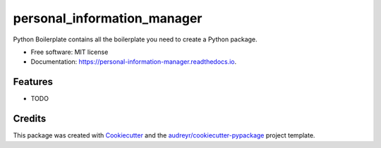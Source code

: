 ============================
personal_information_manager
============================


.. image:: https://img.shields.io/pypi/v/personal_information_manager.svg
        :target: https://pypi.python.org/pypi/personal_information_manager

.. image:: https://img.shields.io/travis/Ameykolhe/personal_information_manager.svg
        :target: https://travis-ci.com/Ameykolhe/personal_information_manager

.. image:: https://readthedocs.org/projects/personal-information-manager/badge/?version=latest
        :target: https://personal-information-manager.readthedocs.io/en/latest/?badge=latest
        :alt: Documentation Status




Python Boilerplate contains all the boilerplate you need to create a Python package.


* Free software: MIT license
* Documentation: https://personal-information-manager.readthedocs.io.


Features
--------

* TODO

Credits
-------

This package was created with Cookiecutter_ and the `audreyr/cookiecutter-pypackage`_ project template.

.. _Cookiecutter: https://github.com/audreyr/cookiecutter
.. _`audreyr/cookiecutter-pypackage`: https://github.com/audreyr/cookiecutter-pypackage
